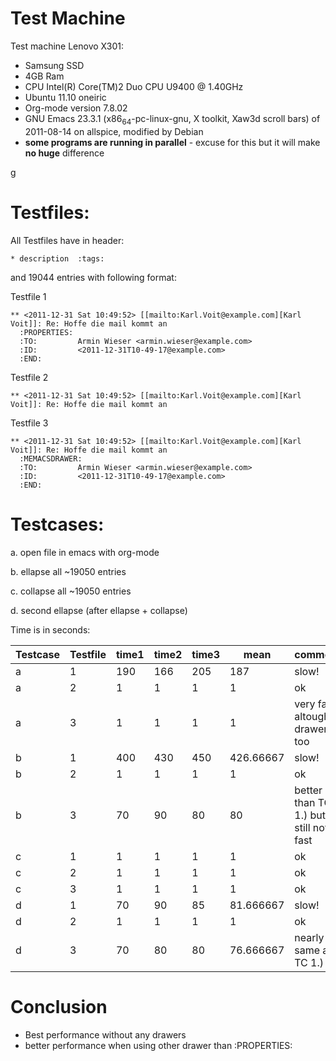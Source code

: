 * Test Machine
Test machine Lenovo X301:
- Samsung SSD
- 4GB Ram 
- CPU Intel(R) Core(TM)2 Duo CPU     U9400  @ 1.40GHz
- Ubuntu 11.10 oneiric
- Org-mode version 7.8.02
- GNU Emacs 23.3.1 (x86_64-pc-linux-gnu, X toolkit, Xaw3d scroll bars) of 2011-08-14 on allspice, modified by Debian
- *some programs are running in parallel* - excuse for this but it will make *no huge* difference
g
* Testfiles:
All Testfiles have in header: 
: * description  :tags:

and 19044 entries with following format:

Testfile 1 
: ** <2011-12-31 Sat 10:49:52> [[mailto:Karl.Voit@example.com][Karl Voit]]: Re: Hoffe die mail kommt an
:   :PROPERTIES:
:   :TO:         Armin Wieser <armin.wieser@example.com>
:   :ID:         <2011-12-31T10-49-17@example.com>
:   :END:

Testfile 2
: ** <2011-12-31 Sat 10:49:52> [[mailto:Karl.Voit@example.com][Karl Voit]]: Re: Hoffe die mail kommt an

Testfile 3 
: ** <2011-12-31 Sat 10:49:52> [[mailto:Karl.Voit@example.com][Karl Voit]]: Re: Hoffe die mail kommt an
:   :MEMACSDRAWER:
:   :TO:         Armin Wieser <armin.wieser@example.com>
:   :ID:         <2011-12-31T10-49-17@example.com>
:   :END:

* Testcases:

a. open file in emacs with org-mode

b. ellapse all ~19050 entries

c. collapse all ~19050 entries 

d. second ellapse (after ellapse + collapse)

Time is in seconds:


|----------+----------+-------+-------+-------+-----------+---------------------------------------|
| Testcase | Testfile | time1 | time2 | time3 |      mean | comment                               |
|----------+----------+-------+-------+-------+-----------+---------------------------------------|
| a        |        1 |   190 |   166 |   205 |       187 | slow!                                 |
| a        |        2 |     1 |     1 |     1 |         1 | ok                                    |
| a        |        3 |     1 |     1 |     1 |         1 | very fast altough, drawer too         |
| b        |        1 |   400 |   430 |   450 | 426.66667 | slow!                                 |
| b        |        2 |     1 |     1 |     1 |         1 | ok                                    |
| b        |        3 |    70 |    90 |    80 |        80 | better than TC 1.) but still not fast |
| c        |        1 |     1 |     1 |     1 |         1 | ok                                    |
| c        |        2 |     1 |     1 |     1 |         1 | ok                                    |
| c        |        3 |     1 |     1 |     1 |         1 | ok                                    |
| d        |        1 |    70 |    90 |    85 | 81.666667 | slow!                                 |
| d        |        2 |     1 |     1 |     1 |         1 | ok                                    |
| d        |        3 |    70 |    80 |    80 | 76.666667 | nearly same as TC 1.)                 |
#+TBLFM: $6=($3+$4+$5)/3

* Conclusion
- Best performance without any drawers
- better performance when using other drawer than :PROPERTIES:

